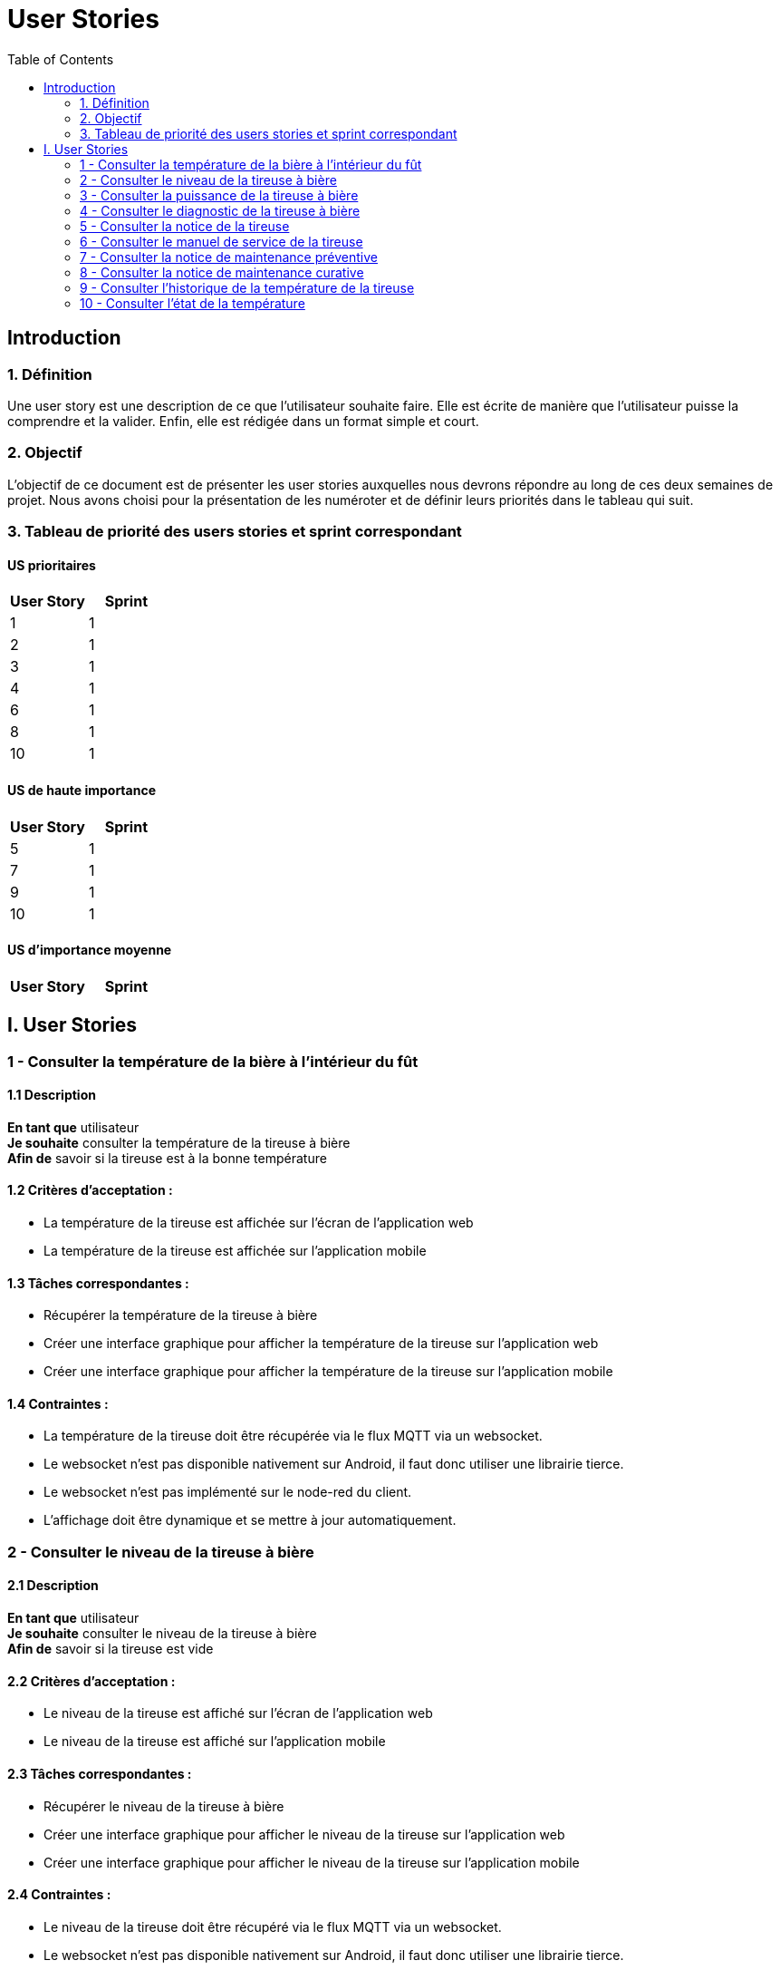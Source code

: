 = User Stories
:icons: font
:experimental:
:toc:

== Introduction

=== 1. Définition

Une user story est une description de ce que l’utilisateur souhaite faire. Elle est écrite de manière que l'utilisateur puisse la comprendre et la valider. Enfin, elle est rédigée dans un format simple et court.

=== 2. Objectif

L’objectif de ce document est de présenter les user stories auxquelles nous devrons répondre au long de ces deux semaines de projet. Nous avons choisi pour la présentation de les numéroter et de définir leurs priorités dans le tableau qui suit.

=== 3. Tableau de priorité des users stories et sprint correspondant

==== US prioritaires

[options="header,footer"]
|===
| User Story | Sprint
|    1     |   1
|    2     |  1
|    3     |  1
|    4     | 1
|    6     | 1
|    8     | 1
|    10    | 1
|===

==== US de haute importance

[options="header,footer"]
|===
| User Story | Sprint
|    5     | 1
|    7     | 1
|    9     | 1
|    10     |   1
|===

==== US d'importance moyenne

[options="header,footer"]
|===
| User Story | Sprint

|===
 
== I. User Stories

=== 1 - Consulter la température de la bière à l'intérieur du fût

==== 1.1 Description

**En tant que** utilisateur   +
**Je souhaite** consulter la température de la tireuse à bière   +
**Afin de** savoir si la tireuse est à la bonne température

==== 1.2 Critères d’acceptation :

    - La température de la tireuse est affichée sur l’écran de l'application web
    - La température de la tireuse est affichée sur l’application mobile

==== 1.3 Tâches correspondantes :

    - Récupérer la température de la tireuse à bière
    - Créer une interface graphique pour afficher la température de la tireuse sur l’application web
    - Créer une interface graphique pour afficher la température de la tireuse sur l’application mobile

==== 1.4 Contraintes :

    - La température de la tireuse doit être récupérée via le flux MQTT via un websocket.
    - Le websocket n'est pas disponible nativement sur Android, il faut donc utiliser une librairie tierce.
    - Le websocket n'est pas implémenté sur le node-red du client.
    - L'affichage doit être dynamique et se mettre à jour automatiquement.


=== 2 - Consulter le niveau de la tireuse à bière

==== 2.1 Description

**En tant que** utilisateur +
**Je souhaite** consulter le niveau de la tireuse à bière  +
**Afin de** savoir si la tireuse est vide

==== 2.2 Critères d’acceptation :

    - Le niveau de la tireuse est affiché sur l’écran de l'application web
    - Le niveau de la tireuse est affiché sur l’application mobile

==== 2.3 Tâches correspondantes :
    
      - Récupérer le niveau de la tireuse à bière
      - Créer une interface graphique pour afficher le niveau de la tireuse sur l’application web
      - Créer une interface graphique pour afficher le niveau de la tireuse sur l’application mobile

==== 2.4 Contraintes :

        - Le niveau de la tireuse doit être récupéré via le flux MQTT via un websocket.
        - Le websocket n'est pas disponible nativement sur Android, il faut donc utiliser une librairie tierce.
        - Le websocket n'est pas implémenté sur le node-red du client.
        - L'affichage doit être dynamique et se mettre à jour automatiquement.

=== 3 - Consulter la puissance de la tireuse à bière

==== 3.1 Description

**En tant que** utilisateur   +
**Je souhaite** consulter la puissance de la tireuse à bière   +
**Afin de** savoir si la tireuse est en marche  

==== 3.2 Critères d’acceptation :

    - La puissance de la tireuse est affichée sur l’écran de l'application web
    - La puissance de la tireuse est affichée sur l’application mobile

==== 3.2 Tâches correspondantes :

    - Récupérer la puissance de la tireuse à bière
    - Créer une interface graphique pour afficher la puissance de la tireuse sur l’application web
    - Créer une interface graphique pour afficher la puissance de la tireuse sur l’application mobile

==== 3.4 Contraintes :

    - La puissance de la tireuse doit être récupérée via le flux MQTT
    - Le websocket n'est pas disponible nativement sur Android, il faut donc utiliser une librairie tierce.
    - Le websocket n'est pas implémenté sur le node-red du client.
    - L'affichage doit être dynamique et se mettre à jour automatiquement.


=== 4 - Consulter le diagnostic de la tireuse à bière

==== 4.1 Description

**En tant que** utilisateur   +
**Je souhaite** avoir un diagnostic de la tireuse à bière  +
**Afin de** savoir si la tireuse est en panne

==== 4.2 Critères d’acceptation :

    - Le diagnostic de la tireuse est affiché sur l’onglet "Maintenance" de l'application
    - Dans un encadré, un texte présente le diagnostic de la tireuse
    - Un cercle rouge est affiché sur l’application si la tireuse est en panne
    - Un cercle vert est affiché sur l’application si la tireuse n’est pas en panne

==== 4.3 Tâches correspondantes :

    - Créer un onglet "maintenance" dans l'application
    - Récupérer le diagnostic de la tireuse à bière
    - Créer un encadré pour afficher le diagnostic de la tireuse
    - Gérer l'affichage des cercles en fonction du diagnostic de la tireuse
    - Gérer l'affichage du message en fonction du diagnostic de la tireuse

==== 4.4 Contraintes :

    - Le diagnostic de la tireuse doit être récupéré via le flux MQTT
    - Une fonction doit être créée pour gérer l'affichage des cercles en fonction du diagnostic de la tireuse.
    - Le websocket n'est pas disponible nativement sur Android, il faut donc utiliser une librairie tierce.
    - Le websocket n'est pas implémenté sur le node-red du client.
    - L'affichage doit être dynamique et se mettre à jour automatiquement.

=== 5 - Consulter la notice de la tireuse

==== 5.1 Description

**En tant que** utilisateur   +
**Je souhaite** consulter la notice de la tireuse à bière   +
**Afin de** savoir comment utiliser la tireuse  

==== 5.2 Critères d’acceptation :

    - Un bouton "Notice" est présent sur l’application
    - Ce bouton doit être présent dans l'onglet "maintenance" de l'application
    - Un clic sur le bouton "notice" ouvre un PDF de la notice de la tireuse

==== 5.3 Tâches correspondantes :

    - Créer un bouton "notice" dans l'application
    - Créer un onglet "Maintenance" dans l'application
    - Créer une fonction qui ouvre un PDF de la notice de la tireuse

==== 5.4 Contraintes :

    - Il faut intégrer le PDF de la notice de la tireuse dans l'application
    - Le PDF de la notice de la tireuse doit être accessible depuis l'application


=== 6 - Consulter le manuel de service de la tireuse

==== 6.1 Description

**En tant que** utilisateur   +
**Je souhaite** consulter le manuel de la tireuse à bière   +
**Afin de savoir** comment mettre en service la tireuse  

==== 6.2 Critères d’acceptation :

    - Un bouton Manuel de service" est présent sur l’application
    - Ce bouton doit être présent dans l'onglet "maintenance" de l'application
    - Un clic sur le bouton "Manuel de service" ouvre un PDF du manuel de service de la tireuse

==== 6.3 Tâches correspondantes :

    - Créer un bouton "Manuel de service" dans l'application
    - Créer un onglet "Maintenance" dans l'application
    - Créer une fonction qui ouvre un PDF du manuel de service de la tireuse

==== 6.4 Contraintes :

    - Il faut intégrer le PDF du manuel de service de la tireuse dans l'application
    - Le PDF du manuel de service de la tireuse doit être accessible depuis l'application

=== 7 - Consulter la notice de maintenance préventive

==== 7.1 Description

**En tant que** utilisateur       +
**Je souhaite** consulter la notice de maintenance préventive de la tireuse à bière +
**Afin de** savoir comment entretenir la tireuse

==== 7.2 Critères d’acceptation :

    - Un bouton "Maintenance préventive" est présent sur l’application
    - Ce bouton doit être présent dans l'onglet "Maintenance" de l'application
    - Un clic sur le bouton "Notice de maintenance préventive" ouvre un PDF de la notice de maintenance préventive de la tireuse

==== 7.3 Tâches correspondantes :

    - Créer un bouton "Notice de maintenance préventive" dans l'application
    - Créer un un onglet "Maintenance" dans l'application
    - Créer une fonction qui ouvre un PDF de la notice de maintenance préventive de la tireuse

==== 7.4 Contraintes :

    - Il faut intégrer le PDF de la notice de maintenance préventive de la tireuse dans l'application
    - Le PDF de la notice de maintenance préventive de la tireuse doit être accessible depuis l'application

=== 8 - Consulter la notice de maintenance curative

==== 8.1 Description

**En tant que** utilisateur   +
**Je souhaite** consulter la notice de maintenance curative de la tireuse à bière   +
**Afin de** savoir comment réparer la tireuse  

==== 8.2 Critères d’acceptation :

    - Un bouton "Maintenance curative" est présent sur l’application
    - Ce bouton doit être présent dans l'onglet "Maintenance" de l'application
    - Un clic sur le bouton "Notice de maintenance curative" ouvre un PDF de la notice de maintenance curative de la tireuse

==== 8.3 Tâches correspondantes :

    - Créer un bouton "Notice de maintenance curative" dans l'application
    - Créer un onglet "Maintenance" dans l'application
    - Créer une fonction qui ouvre un PDF de la notice de maintenance curative de la tireuse

==== 8.4 Contraintes :

    - Il faut intégrer le PDF de la notice de maintenance curative de la tireuse dans l'application
    - Le PDF de la notice de maintenance curative de la tireuse doit être accessible depuis l'application


=== 9 - Consulter l'historique de la température de la tireuse

==== 9.1 Description

**En tant que** utilisateur   +
**Je souhaite** consulter l'historique de la température de la tireuse à bière  +
**Afin d**'avoir un aperçu de l'historique de la température de la tireuse.

==== 9.2 Critères d’acceptation :

    - En cliquant sur les graphiques de la température de la tireuse, l'utilisateur peut consulter l'historique de la température de la tireuse.
    - Un diagramme en bâtons doit être utilisé pour représenter cette donnée. 

==== 9.3 Tâches correspondantes :

    - Créer un diagramme en bâtons pour représenter l'historique de la température de la tireuse
    - Créer une fonction qui permet d'afficher l'historique de la température de la tireuse

==== 9.4 Contraintes :

    - L'historique de la température de la tireuse doit être récupéré via une base de données.
    - Il est de notre responsabilité de créer une base de données pour stocker l'historique de la température de la tireuse.
    - L'affichage doit être dynamique et se mettre à jour automatiquement.

=== 10 - Consulter l'état de la température

==== 10.1 Description

**En tant que** utilisateur +
**Je souhaite** consulter l'état de la température de la tireuse à bière +
**Afin d**'avoir un aperçu de l'état de la température de la tireuse.

==== 10.2 Critères d’acceptation :

    - En cliquant sur les graphiques de la température de la tireuse, l'utilisateur peut consulter l'état de la température de la tireuse.
    - Un cercle de couleur différente en fonction de la température doit être utilisé pour représenter cette donnée.

==== 10.3 Tâches correspondantes :

    - Créer un cercle de couleur différente en fonction de la température pour représenter l'état de la température de la tireuse
    - Créer une fonction qui permet d'afficher l'état de la température de la tireuse

==== 10.4 Contraintes :

    - L'état de la température de la tireuse doit être récupéré via une base de données.
    - Il est de notre responsabilité de créer une base de données pour stocker l'état de la température de la tireuse.
    - L'affichage doit être dynamique et se mettre à jour automatiquement.








    





